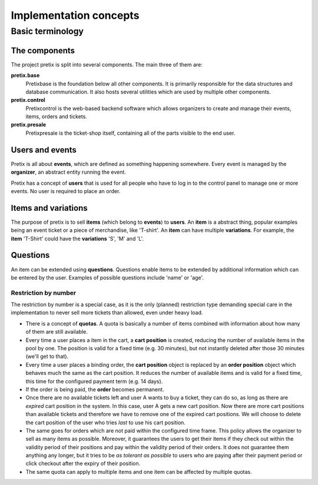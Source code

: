 Implementation concepts
=======================

Basic terminology
-----------------

The components
^^^^^^^^^^^^^^

The project pretix is split into several components. The main three of them are:

**pretix.base**
    Pretixbase is the foundation below all other components. It is primarily
    responsible for the data structures and database communication. It also hosts
    several utilities which are used by multiple other components.

**pretix.control**
    Pretixcontrol is the web-based backend software which allows organizers to
    create and manage their events, items, orders and tickets.

**pretix.presale**
    Pretixpresale is the ticket-shop itself, containing all of the parts visible to the
    end user.

Users and events
^^^^^^^^^^^^^^^^

Pretix is all about **events**, which are defined as something happening somewhere.
Every event is managed by the **organizer**, an abstract entity running the event.

Pretix has a concept of **users** that is used for all people who have to log in to the
control panel to manage one or more events. No user is required to place an order.


Items and variations
^^^^^^^^^^^^^^^^^^^^

The purpose of pretix is to sell **items** (which belong to **events**) to **users**.
An **item** is a abstract thing, popular examples being an event ticket or a piece of
merchandise, like 'T-shirt'. An **item** can have multiple **variations**. For example,
the **item** 'T-Shirt' could have the **variations** 'S', 'M' and 'L'.

Questions
^^^^^^^^^

An item can be extended using **questions**. Questions enable items to be extended by
additional information which can be entered by the user. Examples of possible questions
include 'name' or 'age'.

Restriction by number
"""""""""""""""""""""

The restriction by number is a special case, as it is the only (planned) restriction type demanding
special care in the implementation to never sell more tickets than allowed, even under heavy load.

* There is a concept of **quotas**. A quota is basically a number of items combined with information
  about how many of them are still available.
* Every time a user places a item in the cart, a **cart position** is created, reducing the number of
  available items in the pool by one. The position is valid for a fixed time (e.g. 30 minutes), but not
  instantly deleted after those 30 minutes (we'll get to that).
* Every time a user places a binding order, the **cart position** object is replaced by an **order position**
  object which behaves much the same as the cart position. It reduces the number of available items and is valid
  for a fixed time, this time for the configured payment term (e.g. 14 days).
* If the order is being paid, the **order** becomes permanent.
* Once there are no available tickets left and user A wants to buy a ticket, they can do so, as long as
  there are *expired* cart position in the system. In this case, user A gets a new cart position. Now there are
  more cart positions than available tickets and therefore we have to remove one of the expired cart positions.
  We will choose to delete the cart position of the user who tries *last* to use his cart position.
* The same goes for orders which are not paid within the configured time frame. This policy allows the organizer to
  sell as many items as possible. Moreover, it guarantees the users to get their items if they check out within the validity
  period of their positions and pay within the validity period of their orders. It does not guarantee them anything
  any longer, but it tries to be *as tolerant as possible* to users who are paying after their payment
  period or click checkout after the expiry of their position.
* The same quota can apply to multiple items and one item can be affected by multiple quotas.

